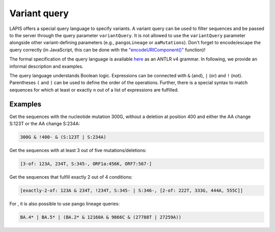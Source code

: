 .. _variantQuery:

Variant query
=============

LAPIS offers a special query language to specify variants. A variant query can be used to filter sequences and be passed to the server through the query parameter ``variantQuery``. It is not allowed to use the ``variantQuery`` parameter alongside other variant-defining parameters (e.g., ``pangoLineage`` or ``aaMutations``). Don't forget to encode/escape the query correctly (in JavaScript, this can be done with the `"encodeURIComponent()" <https://developer.mozilla.org/en-US/docs/Web/JavaScript/Reference/Global_Objects/encodeURIComponent>`_ function)!

The formal specification of the query language is available `here <https://github.com/cevo-public/LAPIS/blob/main/server/src/main/antlr/ch/ethz/lapis/api/parser/VariantQuery.g4>`_ as an ANTLR v4 grammar. In following, we provide an informal description and examples.

The query language understands Boolean logic. Expressions can be connected with ``&`` (and), ``|`` (or) and ``!`` (not). Parentheses ``(``  and ``)`` can be used to define the order of the operations. Further, there is a special syntax to match sequences for which at least or exactly ``n`` out of a list of expressions are fulfilled.

Examples
--------

Get the sequences with the nucleotide mutation 300G, without a deletion at position 400 and either the AA change S:123T or the AA change S:234A:

.. code-block:: bash

	300G & !400- & (S:123T | S:234A)


Get the sequences with at least 3 out of five mutations/deletions:

.. code-block:: bash

	[3-of: 123A, 234T, S:345-, ORF1a:456K, ORF7:567-]


Get the sequences that fulfill exactly 2 out of 4 conditions:

.. code-block:: bash

	[exactly-2-of: 123A & 234T, !234T, S:345- | S:346-, [2-of: 222T, 333G, 444A, 555C]]


For |sc2-only|, it is also possible to use pango lineage queries:

.. code-block:: bash

	BA.4* | BA.5* | (BA.2* & 12160A & 9866C & (27788T | 27259A))


.. |sc2-only| image:: https://img.shields.io/badge/Instance-SARS--CoV--2-blue
